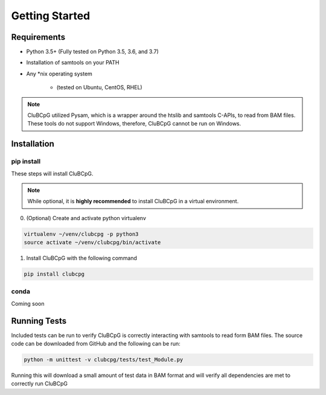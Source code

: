 ================
Getting Started
================

Requirements
=============

* Python 3.5+ (Fully tested on Python 3.5, 3.6, and 3.7)
* Installation of samtools on your PATH
* Any \*nix operating system

    * (tested on Ubuntu, CentOS, RHEL)

.. NOTE::
    CluBCpG utilized Pysam, which is a wrapper around the htslib and samtools C-APIs, to read from BAM files. These tools
    do not support Windows, therefore, CluBCpG cannot be run on Windows.


Installation
=============

pip install
-------------

These steps will install CluBCpG.

.. NOTE::
    While optional, it is **highly recommended** to install CluBCpG in a virtual environment.

0. (Optional) Create and activate python virtualenv

.. code-block:: bash

    virtualenv ~/venv/clubcpg -p python3
    source activate ~/venv/clubcpg/bin/activate

1. Install CluBCpG with the following command

.. code-block:: bash

    pip install clubcpg


conda
------
Coming soon

Running Tests
==============

Included tests can be run to verify CluBCpG is correctly interacting with samtools to read form BAM files. The source code
can be downloaded from GitHub and the following can be run:

.. code-block:: bash

    python -m unittest -v clubcpg/tests/test_Module.py

Running this will download a small amount of test data in BAM format and will verify all dependencies are met
to correctly run CluBCpG
